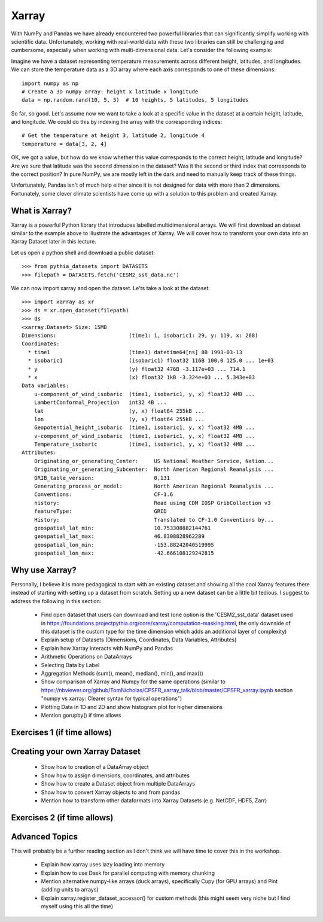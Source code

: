 .. _xarray:

Xarray
======

.. questions::

        - How shall we deal with real-world datasets that are usually more than just raw numbers?
        - What is the advantage of using labelled multidimensional arrays?
        - What does Xarray add to Numpy and Pandas to address these questions?
     
.. objectives::

        - Learn how to apply operations over dimensions and select values by label
        - Understand Xarray's DataArrays and Datasets
        - Learn how to easily plot data in Xarray
        - Learn how to turn your own data into an Xarray Dataset


.. highlight:: python


With NumPy and Pandas we have already encountered two powerful libraries that can significantly simplify working with scientific data. Unfortunately, working with real-world data with these two libraries can still be challenging and cumbersome, especially when working with multi-dimensional data. Let's consider the following example: 

Imagine we have a dataset representing temperature measurements across different height, latitudes, and longitudes. We can store the temperature data as a 3D array where each axis corresponds to one of these dimensions: :: 

        import numpy as np
        # Create a 3D numpy array: height x latitude x longitude
        data = np.random.rand(10, 5, 5)  # 10 heights, 5 latitudes, 5 longitudes


So far, so good. Let's assume now we want to take a look at a specific value in the dataset at a certain height, latitude, and longitude. We could do this by indexing the array with the corresponding indices: ::

        # Get the temperature at height 3, latitude 2, longitude 4
        temperature = data[3, 2, 4]

OK, we got a value, but how do we know whether this value corresponds to the correct height, latitude and longitude? Are we sure that latitude was the second dimension in the dataset? Was it the second or third index that corresponds to the correct position? In pure NumPy, we are mostly left in the dark and need to manually keep track of these things. 

Unfortunately, Pandas isn't of much help either since it is not designed for data with more than 2 dimensions. Fortunately, some clever climate scientists have come up with a solution to this problem and created Xarray.

What is Xarray?
----------------

Xarray is a powerful Python library that introduces labelled multidimensional arrays.  
We will first download an dataset similar to the example above to illustrate the advantages of Xarray. We will cover how to transform your own data into an Xarray Dataset later in this lecture.

Let us open a python shell and download a public dataset: ::
        
        >>> from pythia_datasets import DATASETS
        >>> filepath = DATASETS.fetch('CESM2_sst_data.nc')

We can now import xarray and open the dataset. Le'ts take a look at the dataset: ::

        >>> import xarray as xr
        >>> ds = xr.open_dataset(filepath)
        >>> ds
        <xarray.Dataset> Size: 15MB
        Dimensions:                       (time1: 1, isobaric1: 29, y: 119, x: 268)
        Coordinates:
          * time1                         (time1) datetime64[ns] 8B 1993-03-13
          * isobaric1                     (isobaric1) float32 116B 100.0 125.0 ... 1e+03
          * y                             (y) float32 476B -3.117e+03 ... 714.1
          * x                             (x) float32 1kB -3.324e+03 ... 5.343e+03
        Data variables:
            u-component_of_wind_isobaric  (time1, isobaric1, y, x) float32 4MB ...
            LambertConformal_Projection   int32 4B ...
            lat                           (y, x) float64 255kB ...
            lon                           (y, x) float64 255kB ...
            Geopotential_height_isobaric  (time1, isobaric1, y, x) float32 4MB ...
            v-component_of_wind_isobaric  (time1, isobaric1, y, x) float32 4MB ...
            Temperature_isobaric          (time1, isobaric1, y, x) float32 4MB ...
        Attributes:
            Originating_or_generating_Center:     US National Weather Service, Nation...
            Originating_or_generating_Subcenter:  North American Regional Reanalysis ...
            GRIB_table_version:                   0,131
            Generating_process_or_model:          North American Regional Reanalysis ...
            Conventions:                          CF-1.6
            history:                              Read using CDM IOSP GribCollection v3
            featureType:                          GRID
            History:                              Translated to CF-1.0 Conventions by...
            geospatial_lat_min:                   10.753308882144761
            geospatial_lat_max:                   46.8308828962289
            geospatial_lon_min:                   -153.88242040519995
            geospatial_lon_max:                   -42.666108129242815



Why use Xarray?
---------------

Personally, I believe it is more pedagogical to start with an existing dataset and showing all the cool Xarray features there instead of starting with setting up a dataset from scratch. Setting up a new dataset can be a little bit tedious. I suggest to address the following in this section:

        - Find open dataset that users can download and test (one option is the 'CESM2_sst_data' dataset used in https://foundations.projectpythia.org/core/xarray/computation-masking.html, the only downside of this dataset is the custom type for the time dimension which adds an additional layer of complexity)
        - Explain setup of Datasets (Dimensions, Coordinates, Data Variables, Attributes)
        - Explain how Xarray interacts with NumPy and Pandas
        - Arithmetic Operations on DataArrays
        - Selecting Data by Label
        - Aggregation Methods (sum(), mean(), median(), min(), and max())
        - Show comparison of Xarray and Numpy for the same operations (similar to https://nbviewer.org/github/TomNicholas/CPSFR_xarray_talk/blob/master/CPSFR_xarray.ipynb section "numpy vs xarray: Clearer syntax for typical operations")
        - Plotting Data in 1D and 2D and show histogram plot for higher dimensions
        - Mention gorupby() if time allows


Exercises 1 (if time allows)
----------------------------

.. challenge:: Exercises: Xarray-1

        Take example dataset and perform a series of operations on it using labels. If we use the global surface temperature data set the exercise could be to find the month with the highest average temperature at a given latitude.  

.. solution:: Solutions: Xarray-1

        Solution to Exercise 1 coming soon. 


Creating your own Xarray Dataset
--------------------------------

        - Show how to creation of a DataArray object
        - Show how to assign dimensions, coordinates, and attributes
        - Show how to create a Dataset object from multiple DataArrays
        - Show how to convert Xarray objects to and from pandas
        - Mention how to transform other dataformats into Xarray Datasets (e.g. NetCDF, HDF5, Zarr)


Exercises 2 (if time allows)
----------------------------

.. challenge:: Exercises: Xarray-2

        Provide two 3D numpy arrays and let participants turn them into an Xarray Dataset with the correct dimensions and coordinates.

.. solution:: Solutions: Xarray-2

        Solution to Exercise 2 coming soon.


Advanced Topics 
---------------

This will probably be a further reading section as I don't think we will have time to cover this in the workshop. 

        - Explain how xarray uses lazy loading into memory
        - Explain how to use Dask for parallel computing with memory chunking
        - Mention alternative numpy-like arrays (duck arrays), specifically Cupy (for GPU arrays) and Pint (adding units to arrays)
        - Explain xarray.register_dataset_accessor() for custom methods (this might seem very niche but I find myself using this all the time)

